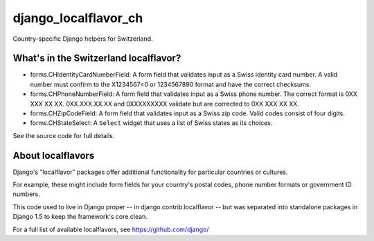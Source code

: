 =====================
django_localflavor_ch
=====================

Country-specific Django helpers for Switzerland.

What's in the Switzerland localflavor?
======================================

* forms.CHIdentityCardNumberField: A form field that validates input as a
  Swiss identity card number. A valid number must confirm to the X1234567<0
  or 1234567890 format and have the correct checksums.

* forms.CHPhoneNumberField: A form field that validates input as a Swiss phone
  number. The correct format is 0XX XXX XX XX. 0XX.XXX.XX.XX and 0XXXXXXXXX
  validate but are corrected to 0XX XXX XX XX.

* forms.CHZipCodeField: A form field that validates input as a Swiss zip code.
  Valid codes consist of four digits.

* forms.CHStateSelect: A ``Select`` widget that uses a list of Swiss states as
  its choices.

See the source code for full details.

About localflavors
==================

Django's "localflavor" packages offer additional functionality for particular
countries or cultures.

For example, these might include form fields for your country's postal codes,
phone number formats or government ID numbers.

This code used to live in Django proper -- in django.contrib.localflavor -- but
was separated into standalone packages in Django 1.5 to keep the framework's
core clean.

For a full list of available localflavors, see https://github.com/django/
